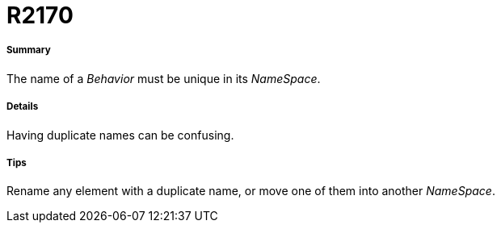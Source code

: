 // Disable all captions for figures.
:!figure-caption:

[[R2170]]

[[r2170]]
= R2170

[[Summary]]

[[summary]]
===== Summary

The name of a _Behavior_ must be unique in its _NameSpace_.

[[Details]]

[[details]]
===== Details

Having duplicate names can be confusing.

[[Tips]]

[[tips]]
===== Tips

Rename any element with a duplicate name, or move one of them into another _NameSpace_.


